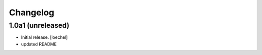 Changelog
=========


1.0a1 (unreleased)
------------------

- Initial release.
  [loechel]

- updated README

